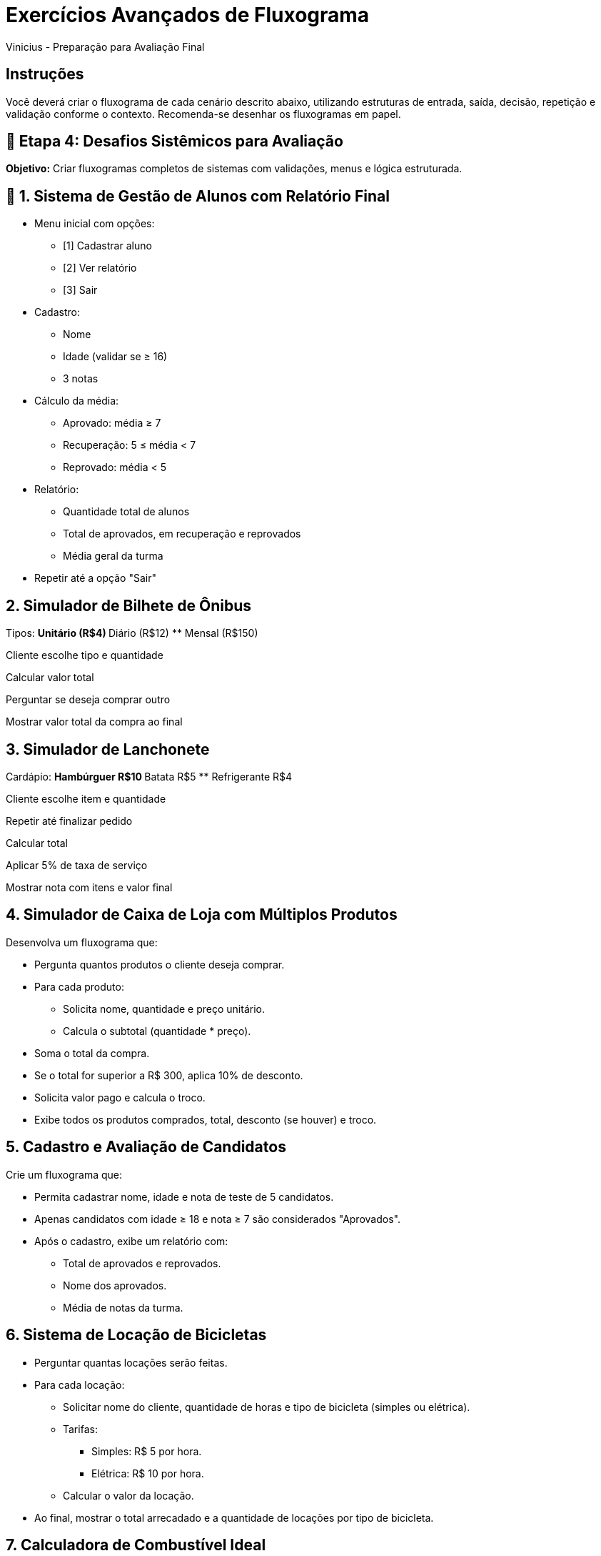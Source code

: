 = Exercícios Avançados de Fluxograma
Vinicius - Preparação para Avaliação Final

== Instruções
Você deverá criar o fluxograma de cada cenário descrito abaixo, utilizando estruturas de entrada, saída, decisão, repetição e validação conforme o contexto. Recomenda-se desenhar os fluxogramas em papel.

== 🔸 Etapa 4: Desafios Sistêmicos para Avaliação

*Objetivo:* Criar fluxogramas completos de sistemas com validações, menus e lógica estruturada.

== 🧠 1. Sistema de Gestão de Alunos com Relatório Final

* Menu inicial com opções:
** [1] Cadastrar aluno
** [2] Ver relatório
** [3] Sair
* Cadastro:
** Nome
** Idade (validar se ≥ 16)
** 3 notas
* Cálculo da média:
** Aprovado: média ≥ 7
** Recuperação: 5 ≤ média < 7
** Reprovado: média < 5
* Relatório:
** Quantidade total de alunos
** Total de aprovados, em recuperação e reprovados
** Média geral da turma
* Repetir até a opção "Sair"

== 2. Simulador de Bilhete de Ônibus

Tipos:
** Unitário (R$4)
** Diário (R$12)
** Mensal (R$150)

Cliente escolhe tipo e quantidade

Calcular valor total

Perguntar se deseja comprar outro

Mostrar valor total da compra ao final

== 3. Simulador de Lanchonete

Cardápio:
** Hambúrguer R$10
** Batata R$5
** Refrigerante R$4

Cliente escolhe item e quantidade

Repetir até finalizar pedido

Calcular total

Aplicar 5% de taxa de serviço

Mostrar nota com itens e valor final

== 4. Simulador de Caixa de Loja com Múltiplos Produtos

Desenvolva um fluxograma que:

* Pergunta quantos produtos o cliente deseja comprar.
* Para cada produto:
** Solicita nome, quantidade e preço unitário.
** Calcula o subtotal (quantidade * preço).
* Soma o total da compra.
* Se o total for superior a R$ 300, aplica 10% de desconto.
* Solicita valor pago e calcula o troco.
* Exibe todos os produtos comprados, total, desconto (se houver) e troco.

== 5. Cadastro e Avaliação de Candidatos

Crie um fluxograma que:

* Permita cadastrar nome, idade e nota de teste de 5 candidatos.
* Apenas candidatos com idade ≥ 18 e nota ≥ 7 são considerados "Aprovados".
* Após o cadastro, exibe um relatório com:
** Total de aprovados e reprovados.
** Nome dos aprovados.
** Média de notas da turma.


== 6. Sistema de Locação de Bicicletas

* Perguntar quantas locações serão feitas.
* Para cada locação:
** Solicitar nome do cliente, quantidade de horas e tipo de bicicleta (simples ou elétrica).
** Tarifas:
*** Simples: R$ 5 por hora.
*** Elétrica: R$ 10 por hora.
** Calcular o valor da locação.
* Ao final, mostrar o total arrecadado e a quantidade de locações por tipo de bicicleta.


== 7. Calculadora de Combustível Ideal

Crie um fluxograma que:

1. Solicita o preço do litro de álcool.
2. Solicita o preço do litro de gasolina.
3. Calcula o valor da razão (álcool / gasolina).
4. Se o resultado for ≤ 0.7, exibe: "Abasteça com Álcool".
5. Senão, exibe: "Abasteça com Gasolina".
6. Solicita a quantidade de litros a abastecer.
7. Calcula o valor total com o combustível ideal.
8. Solicita o valor pago pelo cliente.
9. Calcula o troco.
10. Exibe o troco e encerra.


== 8. Simulador de Festa do Pijama

Crie um fluxograma que:

1. Pergunta o nome do participante.
2. Pergunta se ele trouxe pijama (S/N).
3. Se não trouxe, exibe: "Sem pijama, sem festa!" e encerra.
4. Pergunta a idade.
5. Se idade < 6 ou > 13, exibe: "Idade fora da faixa permitida!" e encerra.
6. Pergunta se trouxe lanche (S/N).
7. Se sim, exibe: "Bem-vindo! Vá para a sala de jogos!".
8. Se não, exibe: "Pegue uma senha para lanche comunitário!".
9. Exibe: "Filme começa às 20h!".
10. Finaliza o programa.


== 9. Avaliador de Bicho Virtual

Crie um fluxograma que:

1. Pergunta o nome do bicho virtual.
2. Pergunta sua idade (em dias).
3. Pergunta o nível de fome (0 a 10).
4. Pergunta o nível de diversão (0 a 10).
5. Se fome ≥ 8, exibe: "Seu bichinho está faminto!".
6. Se diversão ≤ 3, exibe: "Seu bichinho está entediado!".
7. Se fome < 8 e diversão > 3, exibe: "Seu bichinho está feliz!".
8. Calcula um “índice de felicidade” = 10 - fome + diversão.
9. Exibe o índice de felicidade.
10. Pergunta se deseja avaliar outro bichinho.


== 10. Gerador de Personagem de RPG

Crie um fluxograma que:

1. Pergunta o nome do jogador.
2. Escolhe a classe (Guerreiro, Mago, Arqueiro).
3. Pergunta o nível de experiência (1 a 10).
4. Atribui pontos de vida com base na classe.
5. Atribui ataque com base na classe e experiência.
6. Atribui defesa com base na experiência.
7. Calcula o poder total = ataque + defesa.
8. Exibe todos os atributos do personagem.
9. Classifica o personagem:
** < 20 = Fraco, 20-40 = Médio, > 40 = Forte.
10. Pergunta se deseja criar outro personagem.

== 11. Sistema de Verificação de Senha Segura

Crie um fluxograma que:

1. Solicita ao usuário que digite uma senha.
2. Verifica se a senha tem pelo menos 8 caracteres.
3. Verifica se possui letra maiúscula.
4. Verifica se possui número.
5. Verifica se possui caractere especial (ex: !@#).
6. Para cada falha, mostra uma dica de como melhorar.
7. Se todas as condições forem atendidas, exibe: "Senha segura!".
8. Pergunta se deseja testar outra senha (S/N).
9. Se sim, repete o processo.
10. Se não, encerra o programa.

== 12. Gerador de Tabela de Multiplicação com Intervalo

Crie um fluxograma que:

1. Solicita um número inicial.
2. Solicita um número final (maior que o inicial).
3. Valida o intervalo (inicial < final).
4. Para cada número no intervalo:
   - Gera e exibe a tabuada de 1 a 10.
5. Se o número for par, marca com "*" (extra visual).
6. Repete até o número final.
7. Exibe: "Tabelas geradas com sucesso".
8. Pergunta se deseja repetir com novo intervalo.
9. Se sim, repete todo o processo.
10. Se não, encerra.


